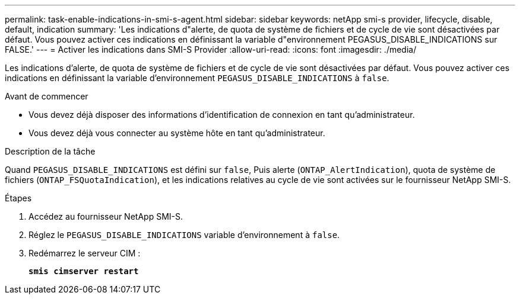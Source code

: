 ---
permalink: task-enable-indications-in-smi-s-agent.html 
sidebar: sidebar 
keywords: netApp smi-s provider, lifecycle, disable, default, indication 
summary: 'Les indications d"alerte, de quota de système de fichiers et de cycle de vie sont désactivées par défaut. Vous pouvez activer ces indications en définissant la variable d"environnement PEGASUS_DISABLE_INDICATIONS sur FALSE.' 
---
= Activer les indications dans SMI-S Provider
:allow-uri-read: 
:icons: font
:imagesdir: ./media/


[role="lead"]
Les indications d'alerte, de quota de système de fichiers et de cycle de vie sont désactivées par défaut. Vous pouvez activer ces indications en définissant la variable d'environnement `PEGASUS_DISABLE_INDICATIONS` à `false`.

.Avant de commencer
* Vous devez déjà disposer des informations d'identification de connexion en tant qu'administrateur.
* Vous devez déjà vous connecter au système hôte en tant qu'administrateur.


.Description de la tâche
Quand `PEGASUS_DISABLE_INDICATIONS` est défini sur `false`, Puis alerte (`ONTAP_AlertIndication`), quota de système de fichiers (`ONTAP_FSQuotaIndication`), et les indications relatives au cycle de vie sont activées sur le fournisseur NetApp SMI-S.

.Étapes
. Accédez au fournisseur NetApp SMI-S.
. Réglez le `PEGASUS_DISABLE_INDICATIONS` variable d'environnement à `false`.
. Redémarrez le serveur CIM :
+
`*smis cimserver restart*`


